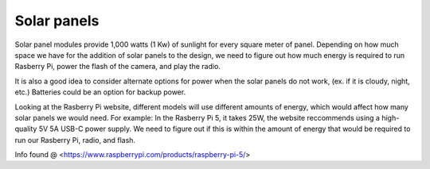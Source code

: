 Solar panels
============

Solar panel modules provide 1,000 watts (1 Kw) of sunlight for every square
meter of panel. Depending on how much space we have for the addition of solar
panels to the design, we need to figure out how much energy is required to run
Rasberry Pi, power the flash of the camera, and play the radio. 

It is also a good idea to consider alternate options for power when the solar
panels do not work, (ex. if it is cloudy, night, etc.) Batteries could be an
option for backup power. 

Looking at the Rasberry Pi website, different models will use different amounts
of energy, which would affect how many solar panels we would need. For example:
In the Rasberry Pi 5, it takes 25W, the website reccommends using a
high-quality 5V 5A USB-C power supply. We need to figure out if this is within
the amount of energy that would be required to run our Rasberry Pi, radio, and
flash.

Info found @ <https://www.raspberrypi.com/products/raspberry-pi-5/>
 